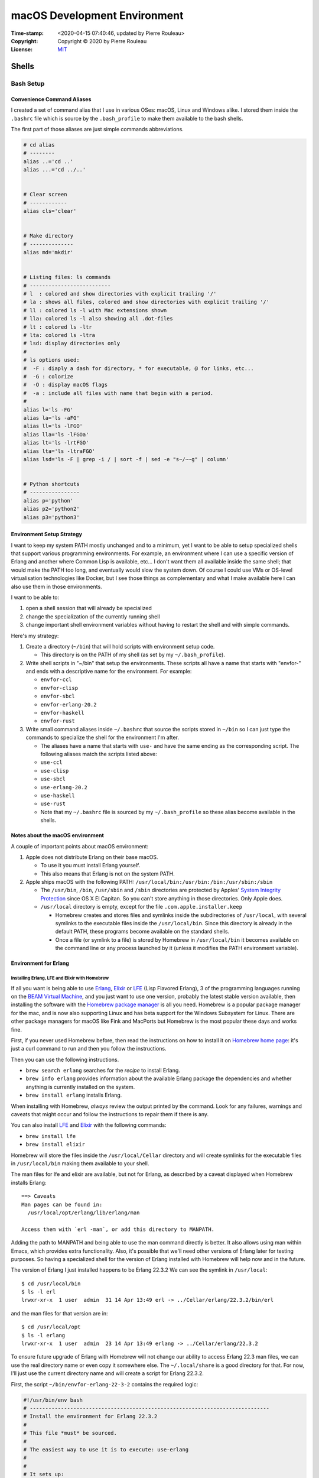 =============================
macOS Development Environment
=============================

:Time-stamp: <2020-04-15 07:40:46, updated by Pierre Rouleau>
:Copyright: Copyright © 2020 by Pierre Rouleau
:License: `MIT <../LICENSE>`_

Shells
======

Bash Setup
----------


Convenience Command Aliases
~~~~~~~~~~~~~~~~~~~~~~~~~~~

I created a set of command alias that I use in various OSes: macOS, Linux and
Windows alike.  I stored them inside the ``.bashrc`` file which is source
by the ``.bash_profile`` to make them available to the bash shells.

The first part of those aliases are just simple commands abbreviations.

.. code:: bash


          # cd alias
          # --------
          alias ..='cd ..'
          alias ...='cd ../..'


          # Clear screen
          # ------------
          alias cls='clear'


          # Make directory
          # --------------
          alias md='mkdir'


          # Listing files: ls commands
          # --------------------------
          # l  : colored and show directories with explicit trailing '/'
          # la : shows all files, colored and show directories with explicit trailing '/'
          # ll : colored ls -l with Mac extensions shown
          # lla: colored ls -l also showing all .dot-files
          # lt : colored ls -ltr
          # lta: colored ls -ltra
          # lsd: display directories only
          #
          # ls options used:
          #  -F : diaply a dash for directory, * for executable, @ for links, etc...
          #  -G : colorize
          #  -O : display macOS flags
          #  -a : include all files with name that begin with a period.
          #
          alias l='ls -FG'
          alias la='ls -aFG'
          alias ll='ls -lFGO'
          alias lla='ls -lFGOa'
          alias lt='ls -lrtFGO'
          alias lta='ls -ltraFGO'
          alias lsd='ls -F | grep -i / | sort -f | sed -e "s~/~~g" | column'


          # Python shortcuts
          # ----------------
          alias p='python'
          alias p2='python2'
          alias p3='python3'


Environment Setup Strategy
~~~~~~~~~~~~~~~~~~~~~~~~~~

I want to keep my system PATH mostly unchanged and to a minimum, yet I want to
be able to setup specialized shells that support various programming
environments.  For example, an environment where I can use a specific version
of Erlang and another where Common Lisp is available, etc...  I don't want
them all available inside the same shell; that would make the PATH too long,
and eventually would slow the system down.  Of course I could use VMs or
OS-level virtualisation technologies like Docker, but I see those things as
complementary and what I make available here I can also use them in those
environments.

I want to be able to:

#. open a shell session that will already be specialized
#. change the specialization of the currently running shell
#. change important shell environment variables without having to restart the
   shell and with simple commands.

Here's my strategy:

#. Create a directory (``~/bin``) that will hold scripts with
   environment setup code.

   - This directory is on the PATH of my shell (as set by my
     ``~/.bash_profile``).

#. Write shell scripts in "~/bin" that setup the environments.
   These scripts all have a name that starts with "envfor-" and ends with a
   descriptive name for the environment.  For example:

   - ``envfor-ccl``
   - ``envfor-clisp``
   - ``envfor-sbcl``
   - ``envfor-erlang-20.2``
   - ``envfor-haskell``
   - ``envfor-rust``

#. Write small command aliases inside ``~/.bashrc`` that source the scripts
   stored in ``~/bin`` so I can just type the commands to specialize the shell
   for the environment I'm after.

   - The aliases have a name that starts with ``use-`` and have the same
     ending as the corresponding script.  The following aliases match the
     scripts listed above:

   - ``use-ccl``
   - ``use-clisp``
   - ``use-sbcl``
   - ``use-erlang-20.2``
   - ``use-haskell``
   - ``use-rust``

   - Note that my ``~/.bashrc`` file is sourced by my ``~/.bash_profile`` so these alias
     become available in the shells.

Notes about the macOS environment
~~~~~~~~~~~~~~~~~~~~~~~~~~~~~~~~~

A couple of important points about macOS environment:

#. Apple does not distribute Erlang on their base macOS.

   - To use it you must install Erlang yourself.
   - This also means that Erlang is not on the system PATH.

#. Apple ships macOS with the following PATH: ``/usr/local/bin:/usr/bin:/bin:/usr/sbin:/sbin``

   - The ``/usr/bin``, ``/bin``, ``/usr/sbin`` and ``/sbin`` directories are
     protected by Apples' `System Integrity Protection`_ since OS X El
     Capitan.  So you can't store anything in those directories.  Only Apple
     does.

   - ``/usr/local`` directory is empty, except for the file ``.com.apple.installer.keep``

     - Homebrew creates and stores files and symlinks inside the
       subdirectories of ``/usr/local``, with several symlinks to the
       executable files inside the ``/usr/local/bin``.  Since this directory
       is already in the default PATH, these programs become available on the
       standard shells.
     - Once a file (or symlink to a file) is stored by Homebrew in
       ``/usr/local/bin`` it becomes available on the command line or any
       process launched by it (unless it modifies the PATH environment variable).

.. _System Integrity Protection: https://en.wikipedia.org/wiki/System_Integrity_Protection



Environment for Erlang
~~~~~~~~~~~~~~~~~~~~~~

Installing Erlang, LFE and Elixir with Homebrew
^^^^^^^^^^^^^^^^^^^^^^^^^^^^^^^^^^^^^^^^^^^^^^^

If all you want is being able to use Erlang_, Elixir_ or LFE_ (Lisp Flavored
Erlang), 3 of the programming languages running on the
`BEAM Virtual Machine`_, and you just want to use one version, probably the
latest stable version available, then installing the software with the
`Homebrew package manager`_ is all you need.  Homebrew is a popular package
manager for the mac, and is now also supporting Linux and has beta support for
the Windows Subsystem for Linux.  There are other package managers for macOS
like Fink and MacPorts but Homebrew is the most popular these days and works
fine.

First, if you never used Homebrew before, then  read the
instructions on how to install it on `Homebrew home page`_: it's just a curl
command to run and then you follow the instructions.

Then you can use the following instructions.

- ``brew search erlang``  searches for the *recipe* to install Erlang.
- ``brew info erlang`` provides information about the available Erlang package
  the dependencies and whether anything is currently installed on the system.
- ``brew install erlang`` installs Erlang.

When installing with Homebrew, *always* review the output printed by the
command. Look for any failures, warnings and caveats that might occur and
follow the instructions to repair them if there is any.

You can also install LFE_ and Elixir_ with the following commands:

- ``brew install lfe``
- ``brew install elixir``

Homebrew will store the files inside the ``/usr/local/Cellar`` directory and
will create symlinks for the executable files in ``/usr/local/bin`` making
them available to your shell.

The man files for lfe and elixir are available, but not for Erlang, as
described by a caveat displayed when Homebrew installs Erlang::

        ==> Caveats
        Man pages can be found in:
          /usr/local/opt/erlang/lib/erlang/man

        Access them with `erl -man`, or add this directory to MANPATH.

Adding the path to MANPATH and being able to use the man command directly is
better.  It also allows using man within Emacs, which provides extra
functionality.   Also, it's possible that we'll need other versions of Erlang
later for testing purposes.  So having a specialized shell for the version of
Erlang installed with Homebrew will help now and in the future.

The version of Erlang I just installed happens to be Erlang 22.3.2
We can see the symlink in ``/usr/local``::

    $ cd /usr/local/bin
    $ ls -l erl
    lrwxr-xr-x  1 user  admin  31 14 Apr 13:49 erl -> ../Cellar/erlang/22.3.2/bin/erl

and the man files for that version are in::

    $ cd /usr/local/opt
    $ ls -l erlang
    lrwxr-xr-x  1 user  admin  23 14 Apr 13:49 erlang -> ../Cellar/erlang/22.3.2

To ensure future upgrade of Erlang with Homebrew will not change our ability
to access Erlang 22.3 man files, we can use the real directory name or even
copy it somewhere else.  The ``~/.local/share`` is a good directory for that. For
now, I'll just use the current directory name and will create a script for
Erlang 22.3.2.

First, the script ``~/bin/envfor-erlang-22-3-2`` contains the required logic:

.. code:: bash

    #!/usr/bin/env bash
    # -----------------------------------------------------------------------------
    # Install the environment for Erlang 22.3.2
    #
    # This file *must* be sourced.
    #
    # The easiest way to use it is to execute: use-erlang
    #
    #
    # It sets up:
    # - the executable path for Erlang 22.3.2 (in fact nothing done; it's already there)
    # - the MANPATH for Erlang 22.3.2 man pages (while keeping access for others)
    # - DIR_ERLANG_DEV environment variable: flag and root of Erlang developed code
    #
    # This protects against multiple execution (via the DIR_ERLANG_DEV envvar).
    #
    # Assumes Erlang 22.3.2 installed with Homebrew:
    # - Erlang 22.3.2 executable files are accessible via symlinks in /usr/local/bin/
    # - Erlang 22.3.2 man files are located in /usr/local/Cellar/erlang/22.3.2/lib/erlang/man

    # -----------------------------------------------------------------------------
    if [ "$DIR_ERLANG_DEV" == "" ]; then
        export DIR_ERLANG_DEV="$HOME/dev/erlang"
        MANPATH=`manpath`:/usr/local/Cellar/erlang/22.3.2/lib/erlang/man
        export MANPATH
        echo "+ Erlang 22.3.2 environment set."
    else
        echo "! Erlang environment was already set for this shell: nothing done this time."
    fi

    # -----------------------------------------------------------------------------


Then, to simplify executing the script, the following alias is stored inside
the ``~/.basrc`` file:

.. code:: bash

          alias use-erlang='source envfor-erlang-22-3-2'

With these it is now possible to activate a Bash shell to get all it needs, as
is shown in the following session::

.. code:: shell

          >computer@[~]
          > man -w erl
          No manual entry for erl
          >computer@[~]
          > which erl
          /usr/local/bin/erl
          >computer@[~]
          > use-erlang
          + Erlang 22.3.2 environment set.
          >computer@[~]
          > which erl
          /usr/local/bin/erl
          >computer@[~]
          > man -w erl
          /usr/local/Cellar/erlang/22.3.2/lib/erlang/man/man1/erl.1
          >computer@[~]
          > man -w lists
          /usr/local/Cellar/erlang/22.3.2/lib/erlang/man/man3/lists.3
          >computer@[~]
          >

And then we can run the Erlang shell, using the ``code:root_dir()`` function
to display the root of the Erlang executable::

        >computer@[~]
        > erl
        Erlang/OTP 22 [erts-10.7.1] [source] [64-bit] [smp:8:8] [ds:8:8:10] [async-threads:1] [hipe] [dtrace]

        Eshell V10.7.1  (abort with ^G)
        1> code:root_dir().
        "/usr/local/Cellar/erlang/22.3.2/lib/erlang"
        2>
        2> q().
        ok
        3> >computer@[~]
        >


.. _Erlang:
.. _Erlang programming language: https://github.com/pierre-rouleau/about-erlang/blob/master/README.rst
.. _BEAM Virtual Machine:        https://en.wikipedia.org/wiki/BEAM_(Erlang_virtual_machine)
.. _Elixir:                      https://en.wikipedia.org/wiki/Elixir_(programming_language)
.. _LFE:                         https://en.wikipedia.org/wiki/LFE_(programming_language)
.. _Homebrew package manager:    https://en.wikipedia.org/wiki/Homebrew_(package_manager)
.. _Homebrew home page:          https://brew.sh



..
   -----------------------------------------------------------------------------



The following scripts and alias allow me to create various environments for the
`Erlang programming language`_,
